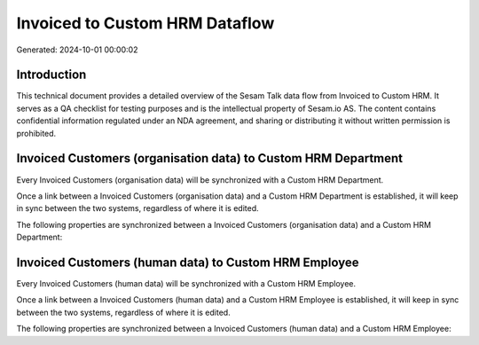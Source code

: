 ===============================
Invoiced to Custom HRM Dataflow
===============================

Generated: 2024-10-01 00:00:02

Introduction
------------

This technical document provides a detailed overview of the Sesam Talk data flow from Invoiced to Custom HRM. It serves as a QA checklist for testing purposes and is the intellectual property of Sesam.io AS. The content contains confidential information regulated under an NDA agreement, and sharing or distributing it without written permission is prohibited.

Invoiced Customers (organisation data) to Custom HRM Department
---------------------------------------------------------------
Every Invoiced Customers (organisation data) will be synchronized with a Custom HRM Department.

Once a link between a Invoiced Customers (organisation data) and a Custom HRM Department is established, it will keep in sync between the two systems, regardless of where it is edited.

The following properties are synchronized between a Invoiced Customers (organisation data) and a Custom HRM Department:

.. list-table::
   :header-rows: 1

   * - Invoiced Customers (organisation data) Property
     - Custom HRM Department Property
     - Custom HRM Data Type


Invoiced Customers (human data) to Custom HRM Employee
------------------------------------------------------
Every Invoiced Customers (human data) will be synchronized with a Custom HRM Employee.

Once a link between a Invoiced Customers (human data) and a Custom HRM Employee is established, it will keep in sync between the two systems, regardless of where it is edited.

The following properties are synchronized between a Invoiced Customers (human data) and a Custom HRM Employee:

.. list-table::
   :header-rows: 1

   * - Invoiced Customers (human data) Property
     - Custom HRM Employee Property
     - Custom HRM Data Type

